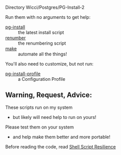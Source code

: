 Directory Wicci/Postgres/PG-Install-2

Run them with no arguments to get help:
- [[file:pg-install][pg-install]] :: the latest install script
- [[file:renumber][renumber]] :: the renumbering script
- [[file:Makefile][make]] :: automate all the things!

You'll also need to customize, but not run:
- [[file:pg-install-profile][pg-install-profile]] :: a Configuration Profile

** Warning, Request, Advice:

These scripts run on my system
- but likely will need help to run on yours!

Please test them on your system
- and help make them better and more portable!

Before reading the code, read [[https://github.com/GregDavidson/computing-magic/blob/main/Scripting/Shell-Scripting-Tutorial/shell-script-resilience.org][Shell Script Resilience]]

